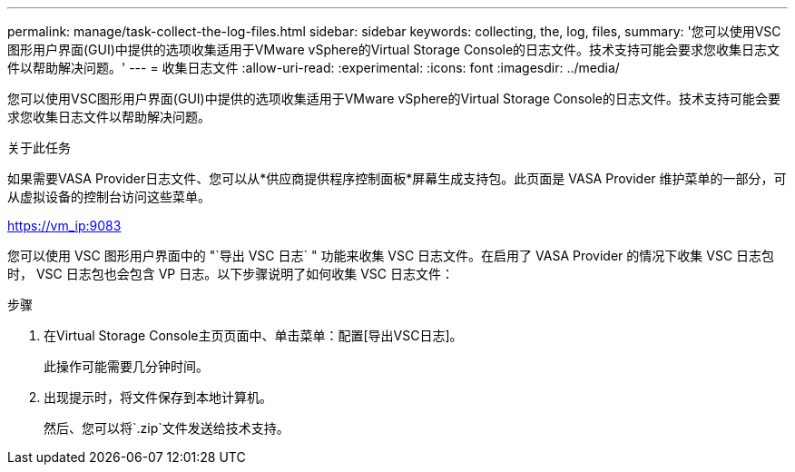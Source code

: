 ---
permalink: manage/task-collect-the-log-files.html 
sidebar: sidebar 
keywords: collecting, the, log, files, 
summary: '您可以使用VSC图形用户界面(GUI)中提供的选项收集适用于VMware vSphere的Virtual Storage Console的日志文件。技术支持可能会要求您收集日志文件以帮助解决问题。' 
---
= 收集日志文件
:allow-uri-read: 
:experimental: 
:icons: font
:imagesdir: ../media/


[role="lead"]
您可以使用VSC图形用户界面(GUI)中提供的选项收集适用于VMware vSphere的Virtual Storage Console的日志文件。技术支持可能会要求您收集日志文件以帮助解决问题。

.关于此任务
如果需要VASA Provider日志文件、您可以从*供应商提供程序控制面板*屏幕生成支持包。此页面是 VASA Provider 维护菜单的一部分，可从虚拟设备的控制台访问这些菜单。

https://vm_ip:9083[]

您可以使用 VSC 图形用户界面中的 "`导出 VSC 日志` " 功能来收集 VSC 日志文件。在启用了 VASA Provider 的情况下收集 VSC 日志包时， VSC 日志包也会包含 VP 日志。以下步骤说明了如何收集 VSC 日志文件：

.步骤
. 在Virtual Storage Console主页页面中、单击菜单：配置[导出VSC日志]。
+
此操作可能需要几分钟时间。

. 出现提示时，将文件保存到本地计算机。
+
然后、您可以将`.zip`文件发送给技术支持。


